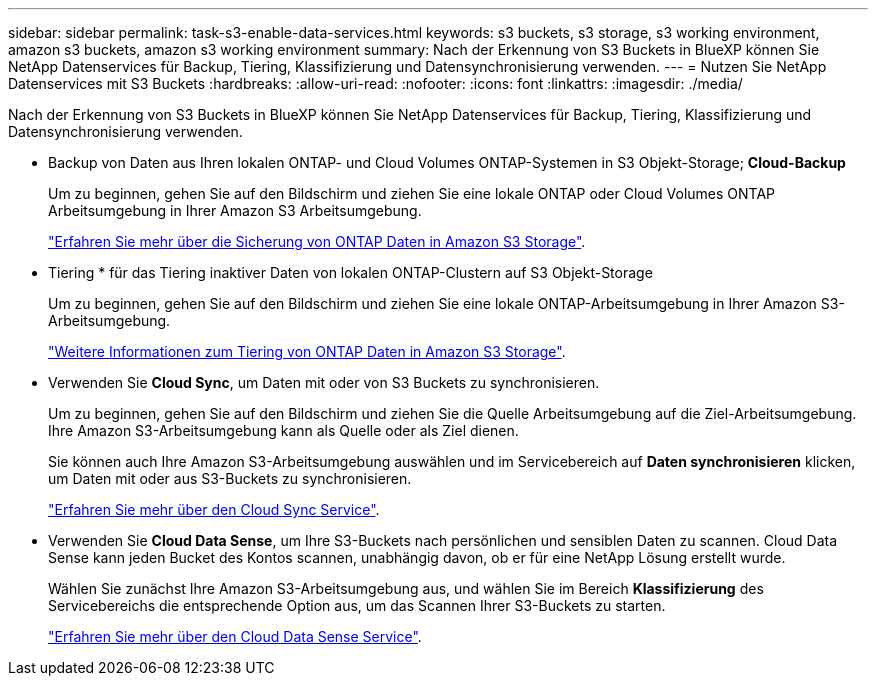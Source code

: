 ---
sidebar: sidebar 
permalink: task-s3-enable-data-services.html 
keywords: s3 buckets, s3 storage, s3 working environment, amazon s3 buckets, amazon s3 working environment 
summary: Nach der Erkennung von S3 Buckets in BlueXP können Sie NetApp Datenservices für Backup, Tiering, Klassifizierung und Datensynchronisierung verwenden. 
---
= Nutzen Sie NetApp Datenservices mit S3 Buckets
:hardbreaks:
:allow-uri-read: 
:nofooter: 
:icons: font
:linkattrs: 
:imagesdir: ./media/


[role="lead"]
Nach der Erkennung von S3 Buckets in BlueXP können Sie NetApp Datenservices für Backup, Tiering, Klassifizierung und Datensynchronisierung verwenden.

* Backup von Daten aus Ihren lokalen ONTAP- und Cloud Volumes ONTAP-Systemen in S3 Objekt-Storage; *Cloud-Backup*
+
Um zu beginnen, gehen Sie auf den Bildschirm und ziehen Sie eine lokale ONTAP oder Cloud Volumes ONTAP Arbeitsumgebung in Ihrer Amazon S3 Arbeitsumgebung.

+
https://docs.netapp.com/us-en/cloud-manager-backup-restore/concept-ontap-backup-to-cloud.html["Erfahren Sie mehr über die Sicherung von ONTAP Daten in Amazon S3 Storage"^].

* Tiering * für das Tiering inaktiver Daten von lokalen ONTAP-Clustern auf S3 Objekt-Storage
+
Um zu beginnen, gehen Sie auf den Bildschirm und ziehen Sie eine lokale ONTAP-Arbeitsumgebung in Ihrer Amazon S3-Arbeitsumgebung.

+
https://docs.netapp.com/us-en/cloud-manager-tiering/task-tiering-onprem-aws.html["Weitere Informationen zum Tiering von ONTAP Daten in Amazon S3 Storage"^].

* Verwenden Sie *Cloud Sync*, um Daten mit oder von S3 Buckets zu synchronisieren.
+
Um zu beginnen, gehen Sie auf den Bildschirm und ziehen Sie die Quelle Arbeitsumgebung auf die Ziel-Arbeitsumgebung. Ihre Amazon S3-Arbeitsumgebung kann als Quelle oder als Ziel dienen.

+
Sie können auch Ihre Amazon S3-Arbeitsumgebung auswählen und im Servicebereich auf *Daten synchronisieren* klicken, um Daten mit oder aus S3-Buckets zu synchronisieren.

+
https://docs.netapp.com/us-en/cloud-manager-sync/concept-cloud-sync.html["Erfahren Sie mehr über den Cloud Sync Service"^].

* Verwenden Sie *Cloud Data Sense*, um Ihre S3-Buckets nach persönlichen und sensiblen Daten zu scannen. Cloud Data Sense kann jeden Bucket des Kontos scannen, unabhängig davon, ob er für eine NetApp Lösung erstellt wurde.
+
Wählen Sie zunächst Ihre Amazon S3-Arbeitsumgebung aus, und wählen Sie im Bereich *Klassifizierung* des Servicebereichs die entsprechende Option aus, um das Scannen Ihrer S3-Buckets zu starten.

+
https://docs.netapp.com/us-en/cloud-manager-data-sense/task-scanning-s3.html["Erfahren Sie mehr über den Cloud Data Sense Service"^].


